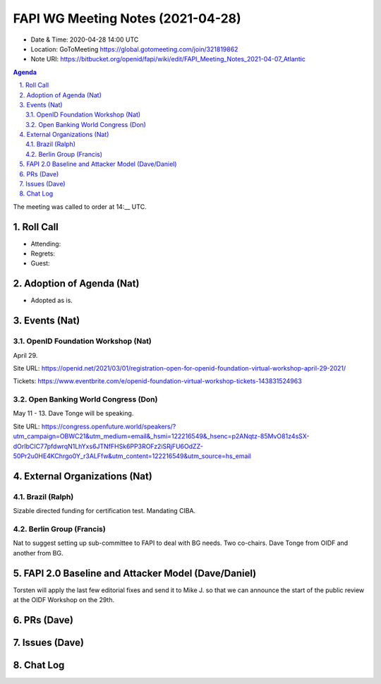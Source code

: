 ============================================
FAPI WG Meeting Notes (2021-04-28) 
============================================
* Date & Time: 2020-04-28 14:00 UTC
* Location: GoToMeeting https://global.gotomeeting.com/join/321819862
* Note URI: https://bitbucket.org/openid/fapi/wiki/edit/FAPI_Meeting_Notes_2021-04-07_Atlantic

.. sectnum:: 
   :suffix: .

.. contents:: Agenda

The meeting was called to order at 14:__ UTC. 

Roll Call 
===========
* Attending: 
* Regrets: 
* Guest: 

Adoption of Agenda (Nat)
===========================
* Adopted as is. 

Events (Nat)
======================

OpenID Foundation Workshop (Nat)
---------------------------------------
April 29. 

Site URL: https://openid.net/2021/03/01/registration-open-for-openid-foundation-virtual-workshop-april-29-2021/

Tickets: https://www.eventbrite.com/e/openid-foundation-virtual-workshop-tickets-143831524963

Open Banking World Congress (Don)
---------------------------------------------
May 11 - 13. Dave Tonge will be speaking. 

Site URL: https://congress.openfuture.world/speakers/?utm_campaign=OBWC21&utm_medium=email&_hsmi=122216549&_hsenc=p2ANqtz-85MvO81z4sSX-dOrIbCIC77pfdwrqN1LhYxs6JTNfFHSk6PP3ROFz2iSRjFU6OdZZ-50Pr2u0HE4KChrgo0Y_r3ALFfw&utm_content=122216549&utm_source=hs_email

External Organizations (Nat)
================================
Brazil (Ralph)
---------------
Sizable directed funding for certification test. 
Mandating CIBA. 

Berlin Group (Francis)
---------------------------
Nat to suggest setting up sub-committee to FAPI to deal with BG needs. 
Two co-chairs. Dave Tonge from OIDF and another from BG. 


FAPI 2.0 Baseline and Attacker Model (Dave/Daniel)
======================================================
Torsten will apply the last few editorial fixes and send it to Mike J. so that we can announce the start of the public review at the OIDF Workshop on the 29th. 

PRs (Dave)
===================



Issues (Dave)
=================



Chat Log
============